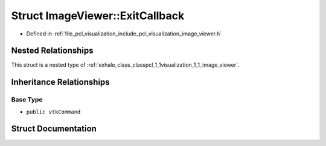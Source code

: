 .. _exhale_struct_structpcl_1_1visualization_1_1_image_viewer_1_1_exit_callback:

Struct ImageViewer::ExitCallback
================================

- Defined in :ref:`file_pcl_visualization_include_pcl_visualization_image_viewer.h`


Nested Relationships
--------------------

This struct is a nested type of :ref:`exhale_class_classpcl_1_1visualization_1_1_image_viewer`.


Inheritance Relationships
-------------------------

Base Type
*********

- ``public vtkCommand``


Struct Documentation
--------------------


.. doxygenstruct:: pcl::visualization::ImageViewer::ExitCallback
   :members:
   :protected-members:
   :undoc-members: